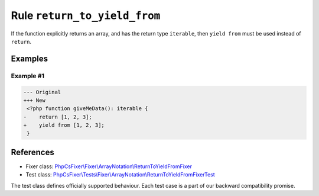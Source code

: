 =============================
Rule ``return_to_yield_from``
=============================

If the function explicitly returns an array, and has the return type
``iterable``, then ``yield from`` must be used instead of ``return``.

Examples
--------

Example #1
~~~~~~~~~~

.. code-block:: diff

   --- Original
   +++ New
    <?php function giveMeData(): iterable {
   -    return [1, 2, 3];
   +    yield from [1, 2, 3];
    }

References
----------

- Fixer class: `PhpCsFixer\\Fixer\\ArrayNotation\\ReturnToYieldFromFixer <./../../../src/Fixer/ArrayNotation/ReturnToYieldFromFixer.php>`_
- Test class: `PhpCsFixer\\Tests\\Fixer\\ArrayNotation\\ReturnToYieldFromFixerTest <./../../../tests/Fixer/ArrayNotation/ReturnToYieldFromFixerTest.php>`_

The test class defines officially supported behaviour. Each test case is a part of our backward compatibility promise.
